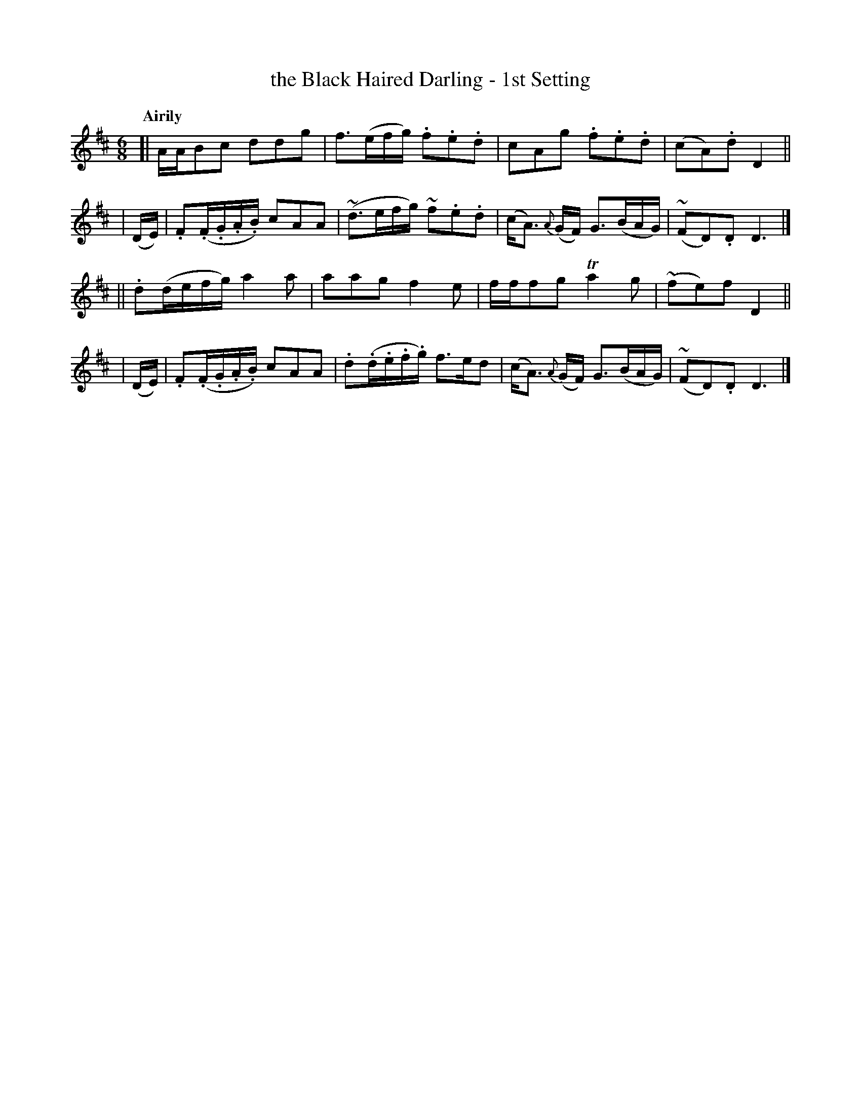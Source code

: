 X: 453
T: the Black Haired Darling - 1st Setting
N: Irish title: an ceann du.b .dileas
R: air, jig
%S: s:4 b:16(4+4+4+4)
B: O'Neill's 1850 #453
Z: henrik.norbeck@mailbox.swipnet.se
Q: "Airily"
M: 6/8
L: 1/8
K: D
[| A/A/Bc ddg | f3/2(e/f/g/) .f.e.d | cAg .f.e.d | (cA).d D2 ||
| (D/E/) | .F(.F/.G/.A/.B/) cAA | (~d3/2e/f/g/) ~f.e.d | (c<A) {A}(G/F/) G3/2(B/A/G/) | (~FD).D D3 |]
|| .d(d/e/f/g/) a2a | aag f2e | f/f/fg Ta2g | (~fe)f D2 ||
| (D/E/) | .F(.F/.G/.A/.B/) cAA | .d(.d/.e/.f/.g/) f>ed | (c<A) {A}(G/F/) G3/2(B/A/G/) | (~FD).D D3 |]
